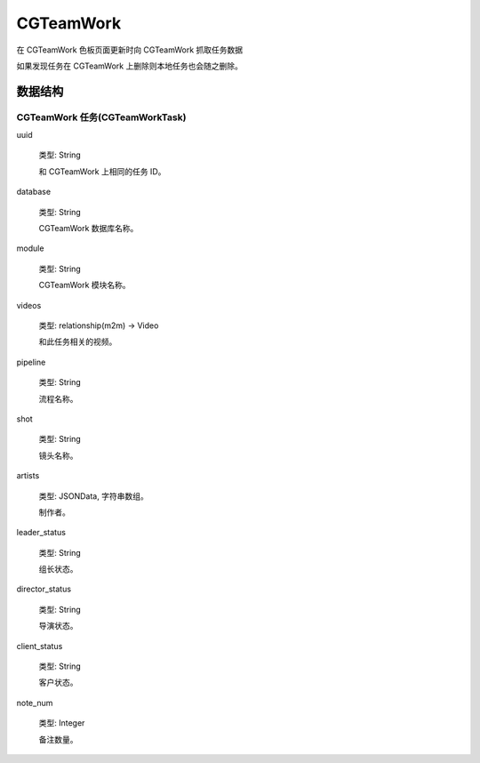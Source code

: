CGTeamWork
=========================

在 CGTeamWork 色板页面更新时向 CGTeamWork 抓取任务数据

如果发现任务在 CGTeamWork 上删除则本地任务也会随之删除。

数据结构
--------------

CGTeamWork 任务(CGTeamWorkTask)
~~~~~~~~~~~~~~~~~~~~~~~~~~~~~~~~~~~~~~~~~~~

uuid

  类型: String

  和 CGTeamWork 上相同的任务 ID。

database

  类型: String

  CGTeamWork 数据库名称。

module

  类型: String

  CGTeamWork 模块名称。

videos

  类型: relationship(m2m) -> Video

  和此任务相关的视频。

pipeline

  类型: String

  流程名称。

shot

  类型: String

  镜头名称。

artists

  类型: JSONData, 字符串数组。

  制作者。

leader_status

  类型: String

  组长状态。

director_status

  类型: String

  导演状态。

client_status

  类型: String

  客户状态。

note_num

  类型: Integer

  备注数量。
